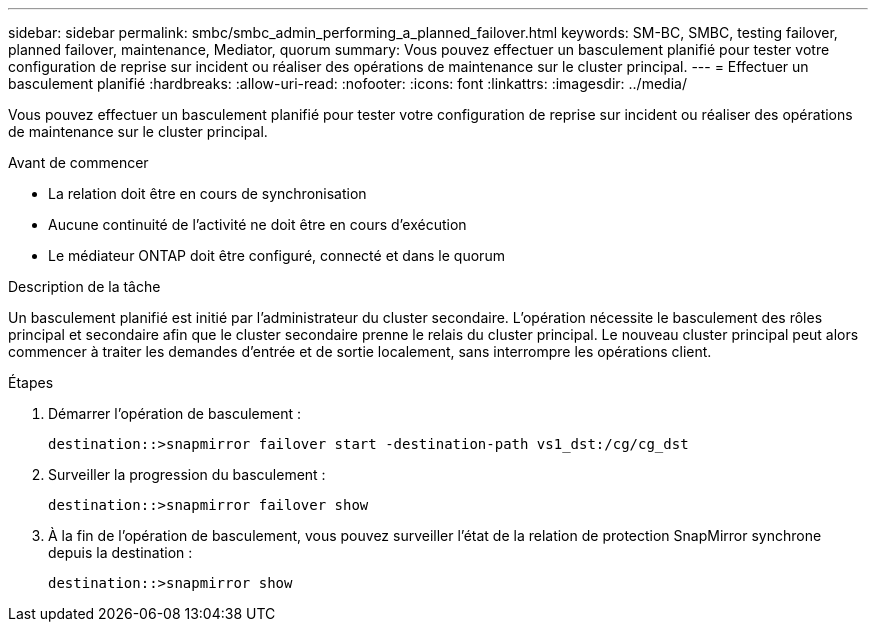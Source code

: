 ---
sidebar: sidebar 
permalink: smbc/smbc_admin_performing_a_planned_failover.html 
keywords: SM-BC, SMBC, testing failover, planned failover, maintenance, Mediator, quorum 
summary: Vous pouvez effectuer un basculement planifié pour tester votre configuration de reprise sur incident ou réaliser des opérations de maintenance sur le cluster principal. 
---
= Effectuer un basculement planifié
:hardbreaks:
:allow-uri-read: 
:nofooter: 
:icons: font
:linkattrs: 
:imagesdir: ../media/


[role="lead"]
Vous pouvez effectuer un basculement planifié pour tester votre configuration de reprise sur incident ou réaliser des opérations de maintenance sur le cluster principal.

.Avant de commencer
* La relation doit être en cours de synchronisation
* Aucune continuité de l'activité ne doit être en cours d'exécution
* Le médiateur ONTAP doit être configuré, connecté et dans le quorum


.Description de la tâche
Un basculement planifié est initié par l'administrateur du cluster secondaire. L'opération nécessite le basculement des rôles principal et secondaire afin que le cluster secondaire prenne le relais du cluster principal. Le nouveau cluster principal peut alors commencer à traiter les demandes d'entrée et de sortie localement, sans interrompre les opérations client.

.Étapes
. Démarrer l'opération de basculement :
+
`destination::>snapmirror failover start -destination-path   vs1_dst:/cg/cg_dst`

. Surveiller la progression du basculement :
+
`destination::>snapmirror failover show`

. À la fin de l'opération de basculement, vous pouvez surveiller l'état de la relation de protection SnapMirror synchrone depuis la destination :
+
`destination::>snapmirror show`


